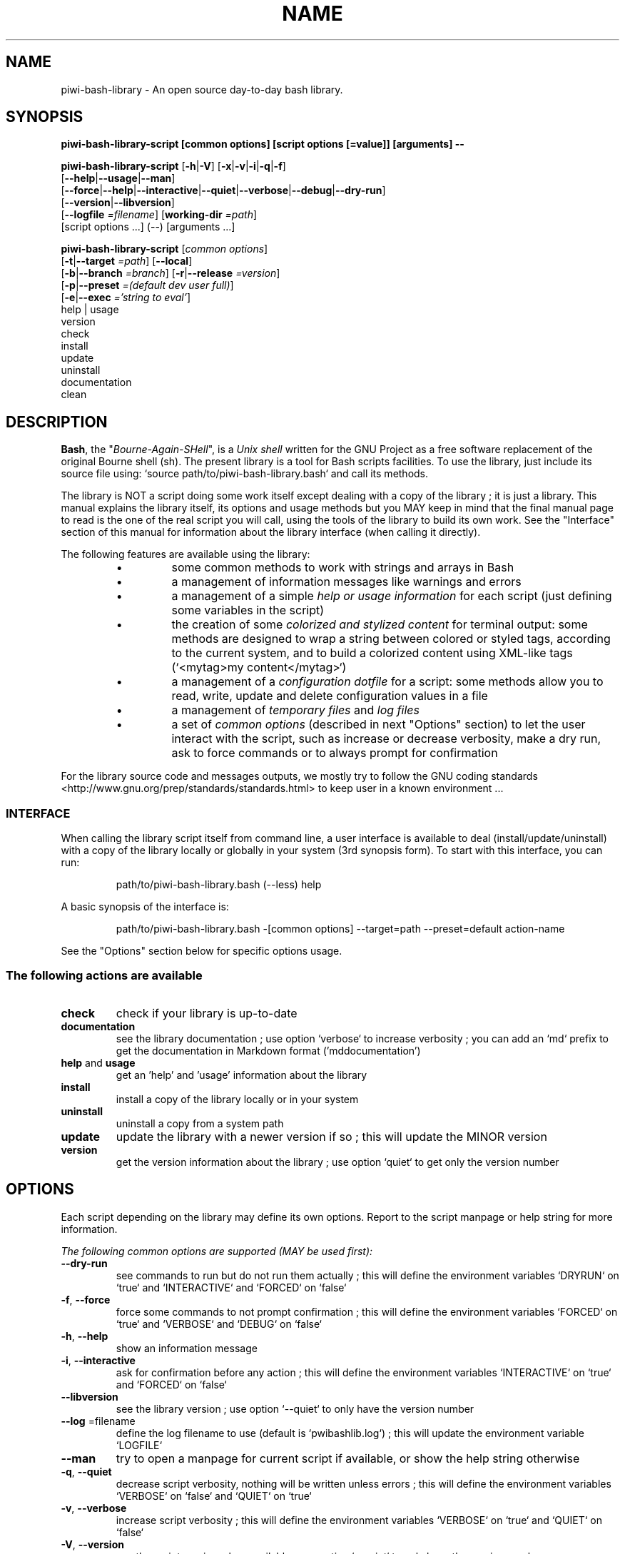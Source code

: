 .\" author: Pierre Cassat

.TH  "NAME" "3" "2014-12-20" "Version 0.1.0-dev" "piwi-bash-library.bash Manual"

.SH NAME

.PP
piwi-bash-library - An open source day-to-day bash library.

.SH SYNOPSIS

.PP
\fBpiwi-bash-library-script [common options] [script options [=value]] [arguments] --\fP

.PP
\fBpiwi-bash-library-script\fP  [\fB-h\fP|\fB-V\fP]  [\fB-x\fP|\fB-v\fP|\fB-i\fP|\fB-q\fP|\fB-f\fP]
    [\fB--help\fP|\fB--usage\fP|\fB--man\fP]
    [\fB--force\fP|\fB--help\fP|\fB--interactive\fP|\fB--quiet\fP|\fB--verbose\fP|\fB--debug\fP|\fB--dry-run\fP]
    [\fB--version\fP|\fB--libversion\fP]
    [\fB--logfile\fP \fI=filename\fP] [\fBworking-dir\fP \fI=path\fP]
        [script options ...]  (--)  [arguments ...]

.PP
\fBpiwi-bash-library-script\fP  [\fIcommon options\fP] 
    [\fB-t\fP|\fB--target\fP \fI=path\fP]  [\fB--local\fP]
    [\fB-b\fP|\fB--branch\fP \fI=branch\fP]  [\fB-r\fP|\fB--release\fP \fI=version\fP]
    [\fB-p\fP|\fB--preset\fP \fI=(default dev user full)\fP]
    [\fB-e\fP|\fB--exec\fP \fI='string to eval'\fP]
        help | usage
        version
        check
        install
        update
        uninstall
        documentation
        clean

.SH DESCRIPTION

.PP
\fBBash\fP, the "\fIBourne-Again-SHell\fP", is a \fIUnix shell\fP written for the GNU Project as a
free software replacement of the original Bourne shell (sh). The present library is a tool
for Bash scripts facilities. To use the library, just include its source file using:
`\fSsource path/to/piwi-bash-library.bash\fP` and call its methods.

.PP
The library is NOT a script doing some work itself except dealing with a copy of the library
; it is just a library. This manual explains the library itself, its options and
usage methods but you MAY keep in mind that the final manual page to read is the one of
the real script you will call, using the tools of the library to build its own work. See the
"Interface" section of this manual for information about the library interface (when calling
it directly).

.PP
The following features are available using the library:

.RS

.IP \(bu 
some common methods to work with strings and arrays in Bash

.IP \(bu 
a management of information messages like warnings and errors

.IP \(bu 
a management of a simple \fIhelp or usage information\fP for each script (just defining some variables
in the script)

.IP \(bu 
the creation of some \fIcolorized and stylized content\fP for terminal output: some methods are designed
to wrap a string between colored or styled tags, according to the current system,
and to build a colorized content using XML-like tags (`\fS<mytag>my content</mytag>\fP`)

.IP \(bu 
a management of a \fIconfiguration dotfile\fP for a script: some methods allow you to read, write,
update and delete configuration values in a file

.IP \(bu 
a management of \fItemporary files\fP and \fIlog files\fP

.IP \(bu 
a set of \fIcommon options\fP (described in next "Options" section) to let the user interact
with the script, such as increase or decrease verbosity, make a dry run, ask to force 
commands or to always prompt for confirmation

.RE

.PP
For the library source code and messages outputs, we mostly try to follow the
GNU coding standards <http://www.gnu.org/prep/standards/standards.html> to keep user in
a known environment ...

.SS INTERFACE

.PP
When calling the library script itself from command line, a user interface is available to
deal (install/update/uninstall) with a copy of the library locally or globally in your 
system (3rd synopsis form). To start with this interface, you can run:
.RS

.EX
path/to/piwi-bash-library.bash (--less) help
.EE
.RE

.PP
A basic synopsis of the interface is:
.RS

.EX
path/to/piwi-bash-library.bash -[common options] --target=path --preset=default action-name
.EE
.RE

.PP
See the "Options" section below for specific options usage.

.SS The following actions are available
.TP
\fBcheck\fP
check if your library is up-to-date
.TP
\fBdocumentation\fP
see the library documentation ; use option `\fSverbose\fP` to increase verbosity ; you can
add an `\fSmd\fP` prefix to get the documentation in Markdown format ('mddocumentation')
.TP
\fBhelp\fP and \fBusage\fP
get an 'help' and 'usage' information about the library
.TP
\fBinstall\fP
install a copy of the library locally or in your system
.TP
\fBuninstall\fP
uninstall a copy from a system path
.TP
\fBupdate\fP
update the library with a newer version if so ; this will update the MINOR version
.TP
\fBversion\fP
get the version information about the library ; use option `\fSquiet\fP` to get only
the version number
.SH OPTIONS

.PP
Each script depending on the library may define its own options. Report to the script
manpage or help string for more information.

.PP
\fIThe following common options are supported (MAY be used first):\fP
.TP
\fB--dry-run\fP
see commands to run but do not run them actually ; this will define the environment variables
`\fSDRYRUN\fP` on `\fStrue\fP` and `\fSINTERACTIVE\fP` and `\fSFORCED\fP` on `\fSfalse\fP`
.TP
\fB-f\fP, \fB--force\fP
force some commands to not prompt confirmation ; this will define the environment
variables `\fSFORCED\fP` on `\fStrue\fP` and `\fSVERBOSE\fP` and `\fSDEBUG\fP` on `\fSfalse\fP`
.TP
\fB-h\fP, \fB--help\fP
show an information message 
.TP
\fB-i\fP, \fB--interactive\fP
ask for confirmation before any action ; this will define the environment variables
`\fSINTERACTIVE\fP` on `\fStrue\fP` and `\fSFORCED\fP` on `\fSfalse\fP`
.TP
\fB--libversion\fP
see the library version ; use option `\fS--quiet\fP` to only have the version number
.TP
\fB--log\fP =filename
define the log filename to use (default is `\fSpwibashlib.log\fP`) ; this will update
the environment variable `\fSLOGFILE\fP`
.TP
\fB--man\fP
try to open a manpage for current script if available, or show the help string otherwise
.TP
\fB-q\fP, \fB--quiet\fP
decrease script verbosity, nothing will be written unless errors ; this will define
the environment variables `\fSVERBOSE\fP` on `\fSfalse\fP` and `\fSQUIET\fP` on `\fStrue\fP`
.TP
\fB-v\fP, \fB--verbose\fP
increase script verbosity ; this will define the environment variables `\fSVERBOSE\fP` on `\fStrue\fP`
and `\fSQUIET\fP` on `\fSfalse\fP`
.TP
\fB-V\fP, \fB--version\fP
see the script version when available ; use option `\fS--quiet\fP` to only have the version number
.TP
\fB--working-dir\fP =path
redefine the working directory (default is `\fSpwd\fP` - `\fSpath\fP` must exist) ; this will update
the environment variable `\fSWORKINGDIR\fP`
.TP
\fB-x\fP, \fB--debug\fP
enable debug mode ; this will define the environment variables `\fSDEBUG\fP` and `\fSVERBOSE\fP` on `\fStrue\fP`
and `\fSQUIET\fP` on `\fSfalse\fP`
.TP
\fB--usage\fP
show a quick usage information
.PP
You can group short options like `\fS-xc\fP`, set an option argument like `\fS-d(=)value\fP` or
`\fS--long=value\fP` and use `\fS--\fP` to explicitly specify the end of the script options.
Options are treated in the command line order (`\fS-vq\fP` will finally retain `\fS-q\fP`).

.PP
You can mix short options, long options and script arguments at your convenience.

.PP
In some cases, you can use an automatic long option named as a program like `\fS--less\fP` for the
"less" program. If this program is installed in the system, it will be used for certain
option rendering. For instance, a long "help" output can be loaded via `\fSless\fP` running:
.RS

.EX
piwi-bash-library-script -h --less
.EE
.RE

.SS Specific options of the library's interface

.PP
Calling the library script itself to use its interface, you can use the following options:
.TP
\fB-b\fP, \fB--branch\fP =name
defines the GIT branch to use from the remote repository ; the branch MUST exist in the
repository ; it defaults to "\fImaster\fP"
.TP
\fB-e\fP, \fB--exec\fP ='bash string to evaluate'
a bash raw script string to evaluate in library's environment ; the execution will stop
after the `\fSevaluate\fP` process (exclusive action) and exit with its last status
.TP
\fB--local\fP
defines the current directory as target directory (alias of `\fS-t=pwd\fP`)
.TP
\fB-p\fP, \fB--preset\fP =type
defines the preset type to use for an installation ; can be "\fIdefault\fP" (default value),
"\fIuser\fP", "\fIdev\fP" or "\fIfull\fP" ; the value of this option will be used to define the
files to install ; see the "Files" section below for more information
.TP
\fB-r\fP, \fB--release\fP =version
defines the GIT version tag to use from the remote repository ; the release MUST exist in the
repository ; default behavior follows the "--branch" option
.TP
\fB-t\fP, \fB--target\fP =path
defines the target directory of a copy installation ; if it does not exist, `\fSpath\fP` will
be created ; it defaults to current path (`\fS$HOME/bin\fP`)
.SH ENVIRONMENT

.PP
The following environment variables are available:
.TP
COLOR_LIGHT COLOR_DARK COLOR_INFO COLOR_NOTICE COLOR_WARNING COLOR_ERROR COLOR_COMMENT
a set of predefined colors
.TP
VERBOSE QUIET DEBUG INTERACTIVE FORCED
the library flags, activated by script common options (see previous section)
.TP
USEROS USERSHELL SHELLVERSION
the current user operating system, binary shell in use and bash version
.TP
NAME VERSION DATE DESCRIPTION_USAGE LICENSE_USAGE HOMEPAGE_USAGE SYNOPSIS_USAGE OPTIONS_USAGE
these are used to build the help information of the scripts ; they may be defined for each script
.TP
SYNOPSIS_MANPAGE DESCRIPTION_MANPAGE OPTIONS_MANPAGE EXAMPLES_MANPAGE EXIT_STATUS_MANPAGE FILES_MANPAGE ENVIRONMENT_MANPAGE COPYRIGHT_MANPAGE BUGS_MANPAGE AUTHOR_MANPAGE SEE_ALSO_MANPAGE
these are used to build man-pages and help information ; they may be defined for each script
.TP
NAME VERSION DATE PRESENTATION COPYRIGHT LICENSE SOURCES ADDITIONAL_INFO
these are used to build the version string of the scripts ; they may be defined for each script
.TP
SCRIPT_OPTS SCRIPT_ARGS SCRIPT_PROGRAMS OPTIONS_ALLOWED LONG_OPTIONS_ALLOWED ARGIND ARGUMENT
these are used for options and arguments ; see the documentation for more informations
.TP
LOREMIPSUM LOREMIPSUM_SHORT LOREMIPSUM_MULTILINE
these are defined for tests with sample strings
.TP
CMD_OUT CMD_ERR CMD_STATUS
these are defined after usage of the `\fSevaluate()\fP` method or derivatives with respectively the STDOUT, STDERR and
exit STATUS of the evaluated command
.SH EXIT STATUS

.PP
The library defines and uses some specific error status:
.TP
E_ERROR=\fB90\fP
classic error
.TP
E_OPTS=\fB81\fP
script options error
.TP
E_CMD=\fB82\fP
missing command error
.TP
E_PATH=\fB83\fP
path not found error
.SH FILES
.TP
\fBpiwi-bash-library.bash\fP | \fBpiwi-bash-library\fP
the standalone library source file 
.TP
\fBpiwi-bash-library.man\fP
the manpage of the library, installed in section 3 of system manpages for global installation
.TP
\fBpiwi-bash-library-README.md\fP (optional)
the standard README file of the version installed (Markdown syntax) ; it is installed
by the interface using the "user" or "full" presets
.TP
\fBpiwi-bash-library-DOC.md\fP (optional)
the development documentation file of the version installed (Markdown syntax) ; it
is installed by the interface using the "dev" or "full" presets
.SH LICENSE

.PP
Copyright (C) 2013-2014, Pierre Cassat & contributors
<http://e-piwi.fr/> - Some rights reserved.

.PP
This program is free software: you can redistribute it and/or modify
it under the terms of the GNU General Public License as published by
the Free Software Foundation, either version 3 of the License, or
(at your option) any later version.

.PP
This program is distributed in the hope that it will be useful,
but WITHOUT ANY WARRANTY; without even the implied warranty of
MERCHANTABILITY or FITNESS FOR A PARTICULAR PURPOSE. See the
GNU General Public License for more details.

.PP
You should have received a copy of the GNU General Public License
along with this program. If not, see <http://www.gnu.org/licenses/>.

.PP
For sources & updates, see <http://github.com/piwi/bash-library>.

.PP
For documentation, see <http://github.com/piwi/bash-library/wiki/>.

.PP
To read GPL-3.0 license conditions, see <http://www.gnu.org/licenses/gpl-3.0.html>.

.SH BUGS

.PP
To transmit bugs, see <http://github.com/piwi/bash-library/issues>.

.SH AUTHOR

.PP
Created and maintained by \fBPierre Cassat\fP (\fIpiwi\fP - <http://e-piwi.fr/> - <me [at] e-piwi.fr>)
& contributors.

.SH SEE ALSO

.PP
bash(1), sed(1), grep(1), printf(1), echo(1), tput(1), uname(1), getopt(1), getopts(1)

